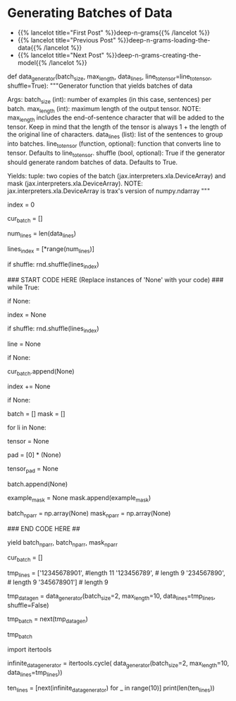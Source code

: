 #+BEGIN_COMMENT
.. title: Deep N-Grams: Batch Generation
.. slug: deep-n-grams-batch-generation
.. date: 2021-01-05 17:08:48 UTC-08:00
.. tags: 
.. category: 
.. link: 
.. description: 
.. type: text

#+END_COMMENT
* Generating Batches of Data
  - {{% lancelot title="First Post" %}}deep-n-grams{{% /lancelot %}}
  - {{% lancelot title="Previous Post" %}}deep-n-grams-loading-the-data{{% /lancelot %}}
  - {{% lancelot title="Next Post" %}}deep-n-grams-creating-the-model{{% /lancelot %}}  
#+begin_example python

# 
# Most of the time in Natural Language Processing, and AI in general we use batches when training our data sets. Here, you will build a data generator that takes in a text and returns a batch of text lines (lines are sentences).
# - The generator converts text lines (sentences) into numpy arrays of integers padded by zeros so that all arrays have the same length, which is the length of the longest sentence in the entire data set.
# 
# Once you create the generator, you can iterate on it like this:
# 
# ```
# next(data_generator)
# ```
# 
# This generator returns the data in a format that you could directly use in your model when computing the feed-forward of your algorithm. This iterator returns a batch of lines and per token mask. The batch is a tuple of three parts: inputs, targets, mask. The inputs and targets are identical. The second column will be used to evaluate your predictions. Mask is 1 for non-padding tokens.
# 
# <a name='ex02'></a>
# ### Exercise 02
# **Instructions:** Implement the data generator below. Here are some things you will need. 
# 
# - While True loop: this will yield one batch at a time.
# - if index >= num_lines, set index to 0. 
# - The generator should return shuffled batches of data. To achieve this without modifying the actual lines a list containing the indexes of `data_lines` is created. This list can be shuffled and used to get random batches everytime the index is reset.
# - if len(line) < max_length append line to cur_batch.
#     - Note that a line that has length equal to max_length should not be appended to the batch. 
#     - This is because when converting the characters into a tensor of integers, an additional end of sentence token id will be added.  
#     - So if max_length is 5, and a line has 4 characters, the tensor representing those 4 characters plus the end of sentence character will be of length 5, which is the max length.
# - if len(cur_batch) == batch_size, go over every line, convert it to an int and store it.
# 
# **Remember that when calling np you are really calling trax.fastmath.numpy which is trax’s version of numpy that is compatible with JAX. As a result of this, where you used to encounter the type numpy.ndarray now you will find the type jax.interpreters.xla.DeviceArray.**

# <details>    
# <summary>
#     <font size="3" color="darkgreen"><b>Hints</b></font>
# </summary>
# <p>
# <ul>
#     <li>Use the line_to_tensor function above inside a list comprehension in order to pad lines with zeros.</li>
#     <li>Keep in mind that the length of the tensor is always 1 + the length of the original line of characters.  Keep this in mind when setting the padding of zeros.</li>
# </ul>
# </p>

# In[ ]:


# UNQ_C2 (UNIQUE CELL IDENTIFIER, DO NOT EDIT)
# GRADED FUNCTION: data_generator
def data_generator(batch_size, max_length, data_lines, line_to_tensor=line_to_tensor, shuffle=True):
    """Generator function that yields batches of data

    Args:
        batch_size (int): number of examples (in this case, sentences) per batch.
        max_length (int): maximum length of the output tensor.
        NOTE: max_length includes the end-of-sentence character that will be added
                to the tensor.  
                Keep in mind that the length of the tensor is always 1 + the length
                of the original line of characters.
        data_lines (list): list of the sentences to group into batches.
        line_to_tensor (function, optional): function that converts line to tensor. Defaults to line_to_tensor.
        shuffle (bool, optional): True if the generator should generate random batches of data. Defaults to True.

    Yields:
        tuple: two copies of the batch (jax.interpreters.xla.DeviceArray) and mask (jax.interpreters.xla.DeviceArray).
        NOTE: jax.interpreters.xla.DeviceArray is trax's version of numpy.ndarray
    """
    # initialize the index that points to the current position in the lines index array
    index = 0
    
    # initialize the list that will contain the current batch
    cur_batch = []
    
    # count the number of lines in data_lines
    num_lines = len(data_lines)
    
    # create an array with the indexes of data_lines that can be shuffled
    lines_index = [*range(num_lines)]
    
    # shuffle line indexes if shuffle is set to True
    if shuffle:
        rnd.shuffle(lines_index)
    
    ### START CODE HERE (Replace instances of 'None' with your code) ###
    while True:
        
        # if the index is greater or equal than to the number of lines in data_lines
        if None:
            # then reset the index to 0
            index = None
            # shuffle line indexes if shuffle is set to True
            if shuffle:
                rnd.shuffle(lines_index)
            
        # get a line at the `lines_index[index]` position in data_lines
        line = None
        
        # if the length of the line is less than max_length
        if None:
            # append the line to the current batch
            cur_batch.append(None)
            
        # increment the index by one
        index += None
        
        # if the current batch is now equal to the desired batch size
        if None:
            
            batch = []
            mask = []
            
            # go through each line (li) in cur_batch
            for li in None:
                # convert the line (li) to a tensor of integers
                tensor = None
                
                # Create a list of zeros to represent the padding
                # so that the tensor plus padding will have length `max_length`
                pad = [0] * (None)
                
                # combine the tensor plus pad
                tensor_pad = None
                
                # append the padded tensor to the batch
                batch.append(None)

                # A mask for  tensor_pad is 1 wherever tensor_pad is not
                # 0 and 0 wherever tensor_pad is 0, i.e. if tensor_pad is
                # [1, 2, 3, 0, 0, 0] then example_mask should be
                # [1, 1, 1, 0, 0, 0]
                # Hint: Use a list comprehension for this
                example_mask = None
                mask.append(example_mask)
               
            # convert the batch (data type list) to a trax's numpy array
            batch_np_arr = np.array(None)
            mask_np_arr = np.array(None)
            
            ### END CODE HERE ##
            
            # Yield two copies of the batch and mask.
            yield batch_np_arr, batch_np_arr, mask_np_arr
            
            # reset the current batch to an empty list
            cur_batch = []
            


# In[ ]:


# Try out your data generator
tmp_lines = ['12345678901', #length 11
             '123456789', # length 9
             '234567890', # length 9
             '345678901'] # length 9

# Get a batch size of 2, max length 10
tmp_data_gen = data_generator(batch_size=2, 
                              max_length=10, 
                              data_lines=tmp_lines,
                              shuffle=False)

# get one batch
tmp_batch = next(tmp_data_gen)

# view the batch
tmp_batch


# ##### Expected output
# 
# ```CPP
# (DeviceArray([[49, 50, 51, 52, 53, 54, 55, 56, 57,  1],
#               [50, 51, 52, 53, 54, 55, 56, 57, 48,  1]], dtype=int32),
#  DeviceArray([[49, 50, 51, 52, 53, 54, 55, 56, 57,  1],
#               [50, 51, 52, 53, 54, 55, 56, 57, 48,  1]], dtype=int32),
#  DeviceArray([[1, 1, 1, 1, 1, 1, 1, 1, 1, 1],
#               [1, 1, 1, 1, 1, 1, 1, 1, 1, 1]], dtype=int32))
# ```

# Now that you have your generator, you can just call them and they will return tensors which correspond to your lines in Shakespeare. The first column and the second column are identical. Now you can go ahead and start building your neural network. 

# <a name='1.4'></a>
# ### 1.4 Repeating Batch generator 
# 
# The way the iterator is currently defined, it will keep providing batches forever.
# 
# Although it is not needed, we want to show you the `itertools.cycle` function which is really useful when the generator eventually stops
# 
# Notice that it is expected to use this function within the training function further below
# 
# Usually we want to cycle over the dataset multiple times during training (i.e. train for multiple *epochs*).
# 
# For small datasets we can use [`itertools.cycle`](https://docs.python.org/3.8/library/itertools.html#itertools.cycle) to achieve this easily.

# In[ ]:


import itertools

infinite_data_generator = itertools.cycle(
    data_generator(batch_size=2, max_length=10, data_lines=tmp_lines))


# You can see that we can get more than the 5 lines in tmp_lines using this.

# In[ ]:


ten_lines = [next(infinite_data_generator) for _ in range(10)]
print(len(ten_lines))


# <a name='2'></a>
# 
#+end_example
